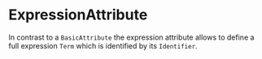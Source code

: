 #+options: toc:nil

* ExpressionAttribute

In contrast to a =BasicAttribute= the expression attribute allows to define a full expression =Term= which is identified by its =Identifier=.